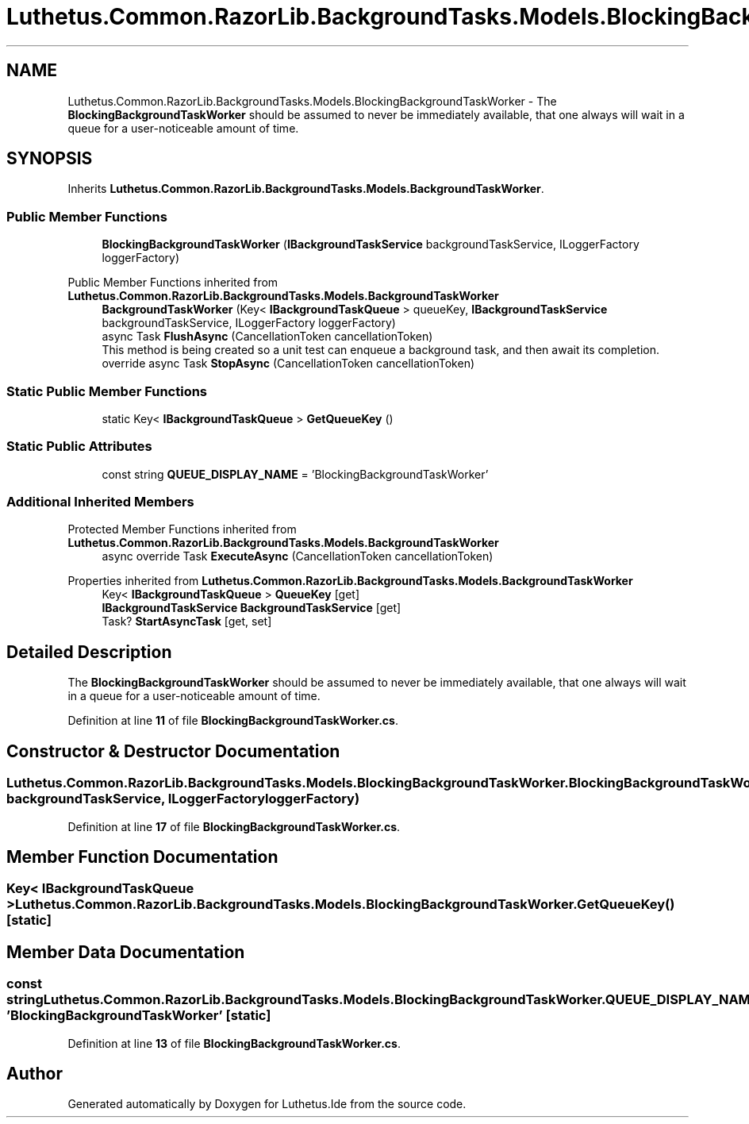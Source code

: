 .TH "Luthetus.Common.RazorLib.BackgroundTasks.Models.BlockingBackgroundTaskWorker" 3 "Version 1.0.0" "Luthetus.Ide" \" -*- nroff -*-
.ad l
.nh
.SH NAME
Luthetus.Common.RazorLib.BackgroundTasks.Models.BlockingBackgroundTaskWorker \- The \fBBlockingBackgroundTaskWorker\fP should be assumed to never be immediately available, that one always will wait in a queue for a user-noticeable amount of time\&.  

.SH SYNOPSIS
.br
.PP
.PP
Inherits \fBLuthetus\&.Common\&.RazorLib\&.BackgroundTasks\&.Models\&.BackgroundTaskWorker\fP\&.
.SS "Public Member Functions"

.in +1c
.ti -1c
.RI "\fBBlockingBackgroundTaskWorker\fP (\fBIBackgroundTaskService\fP backgroundTaskService, ILoggerFactory loggerFactory)"
.br
.in -1c

Public Member Functions inherited from \fBLuthetus\&.Common\&.RazorLib\&.BackgroundTasks\&.Models\&.BackgroundTaskWorker\fP
.in +1c
.ti -1c
.RI "\fBBackgroundTaskWorker\fP (Key< \fBIBackgroundTaskQueue\fP > queueKey, \fBIBackgroundTaskService\fP backgroundTaskService, ILoggerFactory loggerFactory)"
.br
.ti -1c
.RI "async Task \fBFlushAsync\fP (CancellationToken cancellationToken)"
.br
.RI "This method is being created so a unit test can enqueue a background task, and then await its completion\&. "
.ti -1c
.RI "override async Task \fBStopAsync\fP (CancellationToken cancellationToken)"
.br
.in -1c
.SS "Static Public Member Functions"

.in +1c
.ti -1c
.RI "static Key< \fBIBackgroundTaskQueue\fP > \fBGetQueueKey\fP ()"
.br
.in -1c
.SS "Static Public Attributes"

.in +1c
.ti -1c
.RI "const string \fBQUEUE_DISPLAY_NAME\fP = 'BlockingBackgroundTaskWorker'"
.br
.in -1c
.SS "Additional Inherited Members"


Protected Member Functions inherited from \fBLuthetus\&.Common\&.RazorLib\&.BackgroundTasks\&.Models\&.BackgroundTaskWorker\fP
.in +1c
.ti -1c
.RI "async override Task \fBExecuteAsync\fP (CancellationToken cancellationToken)"
.br
.in -1c

Properties inherited from \fBLuthetus\&.Common\&.RazorLib\&.BackgroundTasks\&.Models\&.BackgroundTaskWorker\fP
.in +1c
.ti -1c
.RI "Key< \fBIBackgroundTaskQueue\fP > \fBQueueKey\fP\fR [get]\fP"
.br
.ti -1c
.RI "\fBIBackgroundTaskService\fP \fBBackgroundTaskService\fP\fR [get]\fP"
.br
.ti -1c
.RI "Task? \fBStartAsyncTask\fP\fR [get, set]\fP"
.br
.in -1c
.SH "Detailed Description"
.PP 
The \fBBlockingBackgroundTaskWorker\fP should be assumed to never be immediately available, that one always will wait in a queue for a user-noticeable amount of time\&. 
.PP
Definition at line \fB11\fP of file \fBBlockingBackgroundTaskWorker\&.cs\fP\&.
.SH "Constructor & Destructor Documentation"
.PP 
.SS "Luthetus\&.Common\&.RazorLib\&.BackgroundTasks\&.Models\&.BlockingBackgroundTaskWorker\&.BlockingBackgroundTaskWorker (\fBIBackgroundTaskService\fP backgroundTaskService, ILoggerFactory loggerFactory)"

.PP
Definition at line \fB17\fP of file \fBBlockingBackgroundTaskWorker\&.cs\fP\&.
.SH "Member Function Documentation"
.PP 
.SS "Key< \fBIBackgroundTaskQueue\fP > Luthetus\&.Common\&.RazorLib\&.BackgroundTasks\&.Models\&.BlockingBackgroundTaskWorker\&.GetQueueKey ()\fR [static]\fP"

.SH "Member Data Documentation"
.PP 
.SS "const string Luthetus\&.Common\&.RazorLib\&.BackgroundTasks\&.Models\&.BlockingBackgroundTaskWorker\&.QUEUE_DISPLAY_NAME = 'BlockingBackgroundTaskWorker'\fR [static]\fP"

.PP
Definition at line \fB13\fP of file \fBBlockingBackgroundTaskWorker\&.cs\fP\&.

.SH "Author"
.PP 
Generated automatically by Doxygen for Luthetus\&.Ide from the source code\&.

